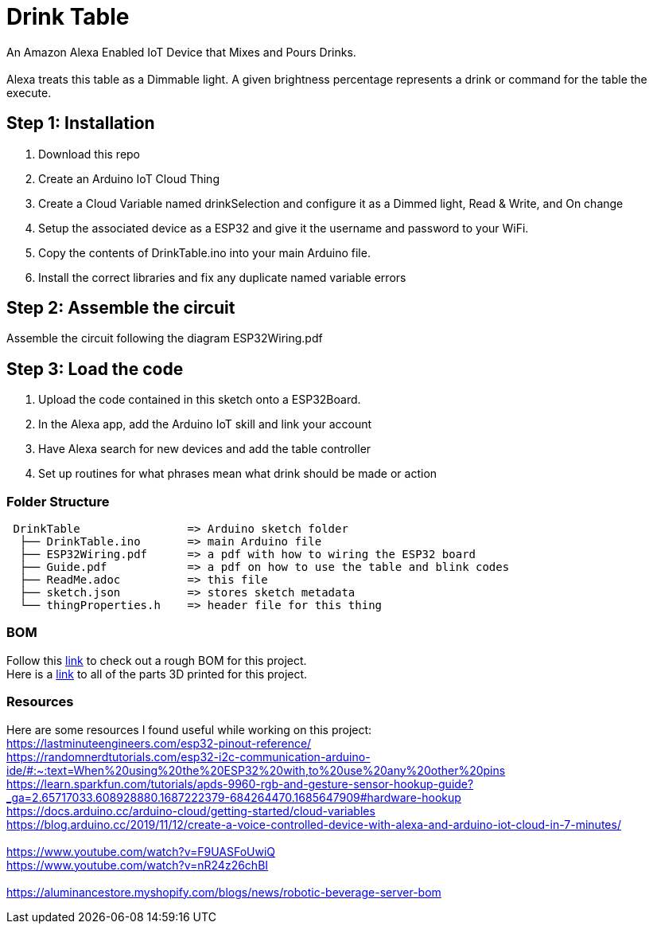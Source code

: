 = Drink Table

An Amazon Alexa Enabled IoT Device that Mixes and Pours Drinks. +
 +
Alexa treats this table as a Dimmable light. A given brightness percentage represents a drink or command for the table the execute.

== Step 1: Installation

1. Download this repo
2. Create an Arduino IoT Cloud Thing
3. Create a Cloud Variable named drinkSelection and configure it as a Dimmed light, Read & Write, and On change
4. Setup the associated device as a ESP32 and give it the username and password to your WiFi.
5. Copy the contents of DrinkTable.ino into your main Arduino file.
6. Install the correct libraries and fix any duplicate named variable errors

== Step 2: Assemble the circuit

Assemble the circuit following the diagram ESP32Wiring.pdf

== Step 3: Load the code

1. Upload the code contained in this sketch onto a ESP32Board.
2. In the Alexa app, add the Arduino IoT skill and link your account
3. Have Alexa search for new devices and add the table controller
4. Set up routines for what phrases mean what drink should be made or action

=== Folder Structure

....
 DrinkTable                => Arduino sketch folder
  ├── DrinkTable.ino       => main Arduino file
  ├── ESP32Wiring.pdf      => a pdf with how to wiring the ESP32 board
  ├── Guide.pdf            => a pdf on how to use the table and blink codes
  ├── ReadMe.adoc          => this file
  ├── sketch.json          => stores sketch metadata
  └── thingProperties.h    => header file for this thing
  
....

=== BOM

Follow this https://docs.google.com/spreadsheets/d/1IcMglOSQPUuBVhDI59dvtKw1fak_Vcd6wv3FlI9-fAY/edit?usp=sharing[link] to check out a rough BOM for this project. +
Here is a https://google.com[link] to all of the parts 3D printed for this project.

=== Resources

Here are some resources I found useful while working on this project: +
https://lastminuteengineers.com/esp32-pinout-reference/ +
https://randomnerdtutorials.com/esp32-i2c-communication-arduino-ide/#:~:text=When%20using%20the%20ESP32%20with,to%20use%20any%20other%20pins +
https://learn.sparkfun.com/tutorials/apds-9960-rgb-and-gesture-sensor-hookup-guide?_ga=2.65717033.608928880.1687222379-684264470.1685647909#hardware-hookup +
https://docs.arduino.cc/arduino-cloud/getting-started/cloud-variables +
https://blog.arduino.cc/2019/11/12/create-a-voice-controlled-device-with-alexa-and-arduino-iot-cloud-in-7-minutes/ +
 +
https://www.youtube.com/watch?v=F9UASFoUwiQ +
https://www.youtube.com/watch?v=nR24z26chBI +
 +
https://aluminancestore.myshopify.com/blogs/news/robotic-beverage-server-bom +
